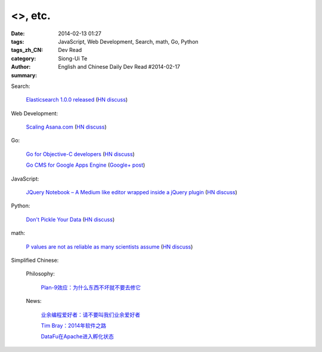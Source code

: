 <>, etc.
##################################################################################################################

:date: 2014-02-13 01:27
:tags: JavaScript, Web Development, Search, math, Go, Python
:tags_zh_CN: 
:category: Dev Read
:author: Siong-Ui Te
:summary: English and Chinese Daily Dev Read #2014-02-17


Search:

  `Elasticsearch 1.0.0 released <http://www.elasticsearch.org/blog/1-0-0-released/>`_
  (`HN discuss <https://news.ycombinator.com/item?id=7225363>`__)

Web Development:

  `Scaling Asana.com <http://eng.asana.com/2014/02/scaling-asana-com/>`_
  (`HN discuss <https://news.ycombinator.com/item?id=7226237>`__)

Go:

  `Go for Objective-C developers <http://runtimeintrospection.tumblr.com/post/76441664061/go-for-objective-c-developers>`_
  (`HN discuss <https://news.ycombinator.com/item?id=7226218>`__)

  `Go CMS for Google Apps Engine <http://dev-crossroads.blogspot.com/2014/02/go-cms-for-google-apps-engine.html>`_
  (`Google+ post <https://plus.google.com/112452406409308053659/posts/QZQhhDpDjn8>`__)

JavaScript:

  `JQuery Notebook – A Medium like editor wrapped inside a jQuery plugin <http://raphaelcruzeiro.github.io/jquery-notebook/>`_
  (`HN discuss <https://news.ycombinator.com/item?id=7225271>`__)

Python:

  `Don't Pickle Your Data <http://www.benfrederickson.com/2014/02/12/dont-pickle-your-data.html>`_
  (`HN discuss <https://news.ycombinator.com/item?id=7226207>`__)

math:

  `P values are not as reliable as many scientists assume <http://www.nature.com/news/scientific-method-statistical-errors-1.14700>`_
  (`HN discuss <https://news.ycombinator.com/item?id=7225739>`__)



Simplified Chinese:

  Philosophy:

    `Plan-9效应：为什么东西不坏就不要去修它 <http://www.aqee.net/the-plan-9-effect-or-why-you-should-not-fix-it-if-it-aint-broken/>`_

  News:

    `业余编程爱好者：请不要叫我们业余爱好者 <http://blog.jobbole.com/58971/>`_

    `Tim Bray：2014年软件之路 <http://blog.jobbole.com/58671/>`_

    `DataFu在Apache进入孵化状态 <http://www.infoq.com/cn/news/2014/02/datafu-asf>`_

